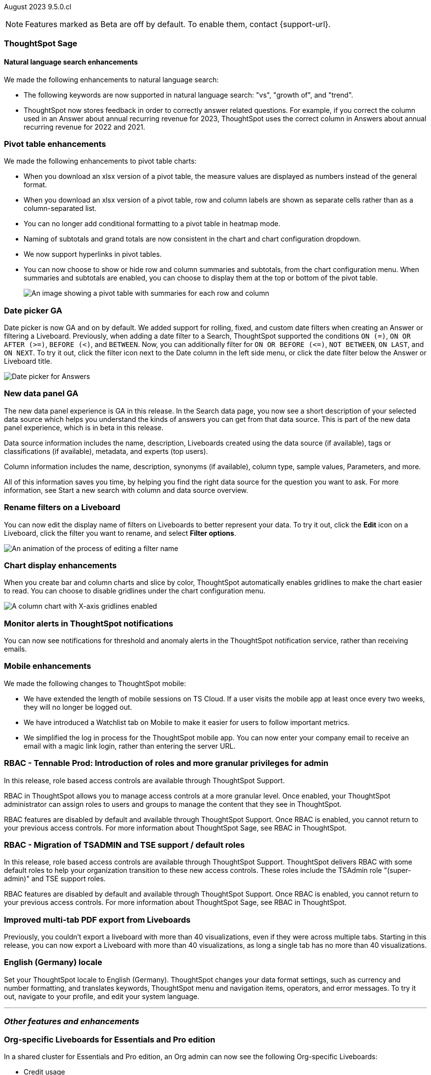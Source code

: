 ifndef::pendo-links[]
August 2023 [label label-dep]#9.5.0.cl#
endif::[]
ifdef::pendo-links[]
[month-year-whats-new]#August 2023#
[label label-dep-whats-new]#9.5.0.cl#
endif::[]

ifndef::free-trial-feature[]
NOTE: Features marked as [.badge.badge-update-note]#Beta# are off by default. To enable them, contact {support-url}.
endif::free-trial-feature[]

[#primary-9-5-0-cl]



[#9-5-0-cl-sage]
[discrete]
=== ThoughtSpot Sage

==== Natural language search enhancements

// Naomi-- check if Sage is GA or EA.

We made the following enhancements to natural language search:

* The following keywords are now supported in natural language search: "vs", "growth of", and "trend".

* ThoughtSpot now stores feedback in order to correctly answer related questions. For example, if you correct the column used in an Answer about annual recurring revenue for 2023, ThoughtSpot uses the correct column in Answers about annual recurring revenue for 2022 and 2021.



[#9-5-0-cl-pivot]
[discrete]
=== Pivot table enhancements

// Naomi

We made the following enhancements to pivot table charts:

- When you download an xlsx version of a pivot table, the measure values are displayed as numbers instead of the general format.
- When you download an xlsx version of a pivot table, row and column labels are shown as separate cells rather than as a column-separated list.
- You can no longer add conditional formatting to a pivot table in heatmap mode.
- Naming of subtotals and grand totals are now consistent in the chart and chart configuration dropdown.
- We now support hyperlinks in pivot tables.
- You can now choose to show or hide row and column summaries and subtotals, from the chart configuration menu. When summaries and subtotals are enabled, you can choose to display them at the top or bottom of the pivot table.
+
image::pivot-table-summary.png[An image showing a pivot table with summaries for each row and column]



[#9-5-0-cl-date-picker]
[discrete]
=== Date picker GA

// Naomi-- scal-140672

Date picker is now GA and on by default. We added support for rolling, fixed, and custom date filters when creating an Answer or filtering a Liveboard. Previously, when adding a date filter to a Search, ThoughtSpot supported the conditions `ON (=)`, `ON OR AFTER (>=)`, `BEFORE (<)`, and `BETWEEN`. Now, you can additionally filter for `ON OR BEFORE (\<=)`, `NOT BETWEEN`, `ON LAST`, and `ON NEXT`. To try it out, click the filter icon next to the Date column in the left side menu, or click the date filter below the Answer or Liveboard title.

image:date-picker.png[Date picker for Answers]


[#9-5-0-cl-data-panel]
[discrete]
=== New data panel GA

// shorten. add an image. remove "beta in this release"

The new data panel experience is GA in this release. In the Search data page, you now see a short description of your selected data source which helps you understand the kinds of answers you can get from that data source. This is part of the new data panel experience, which is in beta in this release.

Data source information includes the name, description, Liveboards created using the data source (if available), tags or classifications (if available), metadata, and experts (top users).

Column information includes the name, description, synonyms (if available), column type, sample values, Parameters, and more.

All of this information saves you time, by helping you find the right data source for the question you want to ask. For more information, see Start a new search with column and data source overview.

// Mark

[#9-5-0-cl-filters]
[discrete]
=== Rename filters on a Liveboard

// Naomi-- move up. shorten description of steps.

You can now edit the display name of filters on Liveboards to better represent your data. To try it out, click the *Edit* icon on a Liveboard, click the filter you want to rename, and select *Filter options*.

image::filter-rename.gif[An animation of the process of editing a filter name]


[#9-5-0-cl-gridline]
[discrete]
=== Chart display enhancements

// Naomi-- get screenshot displaying both changes. Highlight the setting in chart configuration, focus on the lines for zero values.

When you create bar and column charts and slice by color, ThoughtSpot automatically enables gridlines to make the chart easier to read. You can choose to disable gridlines under the chart configuration menu.

image::chart-gridlines.png[A column chart with X-axis gridlines enabled]






[#9-5-0-cl-coms]
[discrete]
=== Monitor alerts in ThoughtSpot notifications

// Naomi-- check if this needs to be enabled from profile

You can now see notifications for threshold and anomaly alerts in the ThoughtSpot notification service, rather than receiving emails.


// one Mobile enhancement title, enhancements in bullet points.

[#9-5-0-cl-mobile]
[discrete]
=== Mobile enhancements

// Naomi

We made the following changes to ThoughtSpot mobile:

* We have extended the length of mobile sessions on TS Cloud. If a user visits the mobile app at least once every two weeks, they will no longer be logged out.

* We have introduced a Watchlist tab on Mobile to make it easier for users to follow important metrics.

* We simplified the log in process for the ThoughtSpot mobile app. You can now enter your company email to receive an email with a magic link login, rather than entering the server URL.




[#9-5-0-cl-rbac-granular]
[discrete]
=== RBAC - Tennable Prod: Introduction of roles and more granular privileges for admin

// Mary-- rename heading

In this release, role based access controls are available through ThoughtSpot Support.

RBAC in ThoughtSpot allows you to manage access controls at a more granular level. Once enabled, your ThoughtSpot administrator can assign roles to users and groups to manage the content that they see in ThoughtSpot.

RBAC features are disabled by default and available through ThoughtSpot Support. Once RBAC is enabled, you cannot return to your previous access controls.
For more information about ThoughtSpot Sage, see RBAC in ThoughtSpot.

[#9-5-0-cl-rbac]
[discrete]
=== RBAC - Migration of TSADMIN and TSE support / default roles

// Mary-- rename heading

In this release, role based access controls are available through ThoughtSpot Support. ThoughtSpot delivers RBAC with some default roles to help your organization transition to these new access controls. These roles include the TSAdmin role "(super-admin)" and TSE support roles.

RBAC features are disabled by default and available through ThoughtSpot Support. Once RBAC is enabled, you cannot return to your previous access controls.
For more information about ThoughtSpot Sage, see RBAC in ThoughtSpot.



[#9-5-0-cl-tab]
[discrete]
=== Improved multi-tab PDF export from Liveboards

// take out. move to release notes in 9.5

Previously, you couldn’t export a liveboard with more than 40 visualizations, even if they were across multiple tabs. Starting in this release, you can now export a Liveboard with more than 40 visualizations, as long a single tab has no more than 40 visualizations.



// Mark (waiting for info)



[#9-5-0-cl-locale]
[discrete]
=== English (Germany) locale

// Naomi-- push to bottom, don't put in as much detail

Set your ThoughtSpot locale to English (Germany). ThoughtSpot changes your data format settings, such as currency and number formatting, and translates keywords, ThoughtSpot menu and navigation items, operators, and error messages. To try it out, navigate to your profile, and edit your system language.



'''
[#secondary-9-5-0-cl]
[discrete]
=== _Other features and enhancements_

[#9-5-0-cl-admin-portal]
[discrete]
=== Org-specific Liveboards for Essentials and Pro edition

In a shared cluster for Essentials and Pro edition, an Org admin can now see the following Org-specific Liveboards:

- Credit usage
- Billable query stats
- User adoption
- Object usage
- Performance tracking
- Usage statistics

// Mark

ifndef::pendo-links[]
[#9-5-0-cl-webhooks]
[discrete]
=== Webhooks for KPI monitor alerts [.badge.badge-beta]#Beta#
endif::[]
ifdef::pendo-links[]
[#9-5-0-cl-webhooks]
[discrete]
=== Webhooks for KPI monitor alerts [.badge.badge-beta-whats-new]#Beta#
endif::[]

// Naomi


You can create webhooks to initiate workflows in third-party applications based on KPI changes, or send KPI alert notifications to custom channels. For example, if you are monitoring a "current inventory" KPI for an inventory management use case, you can build a workflow to trigger an order placement in a third-party app when your current inventory drops below a particular threshold value. Webhooks for Monitor is in beta and off by default. To enable it, contact {support-url}.

ifndef::pendo-links[]
[#9-5-0-cl-alation]
[discrete]
=== Alation data catalog integration [.badge.badge-beta]#Beta#
endif::[]
ifdef::pendo-links[]
[#9-5-0-cl-alation]
[discrete]
=== Alation data catalog integration [.badge.badge-beta-whats-new]#Beta#
endif::[]

// Naomi-- add image of the knowledge card with info, red box around new metadata.

You can now import metadata information related to your tables and columns from Alation into ThoughtSpot. From the *Data* tab, users with the *can manage catalog* privilege can set up a connection to Alation to import
column descriptions, column verification status, table descriptions, and table verification status. This information appears when you click on the corresponding table or column in *Search data*. Once connected, metadata information is visible to all users.

ifndef::pendo-links[]
[#9-5-0-cl-connections]
[discrete]
=== Singlestore connection [.badge.badge-early-access]#Early Access#
endif::[]
ifdef::pendo-links[]
[#9-5-0-cl-connections]
[discrete]
=== Singlestore connection [.badge.badge-early-access-whats-new]#Early Access#
endif::[]

// Naomi

You can now create connections from ThoughtSpot to SingleStore.

[#9-5-0-cl-redshift]
[discrete]
=== Azure AD external OAuth for Redshift

// Naomi

Redshift now supports external OAuth through Microsoft Azure AD.


[#9-5-0-cl-filter]
[discrete]
=== Single value selection for attribute filters

// Naomi-- add in a gif showing how to create the filter, then what it looks like to enter a Liveboard with single-select.

When creating a Liveboard, you can now designate attribute filters as single-select, in addition to multi-select. For example, you could choose to make a Country filter single-select, so users would only see data related to one country at a time.

image::single-select.gif[When you set a filter to single-select, visitors to the Liveboard can select one filter value at a time]



[#9-5-0-cl-spotapp]
[discrete]
=== Fivetran SpotApp GA

// shorten if possible

In this release, the Fivetran SpotApp is GA. The Fivetran SpotApp helps you move data from applications like Salesforce, ServiceNow, Jira and others into a cloud data warehouse to make it easier for you to use the SpotApps designed for those applications.


// Mark


ifndef::pendo-links[]
[#9-5-0-cl-]
[discrete]
=== Looker connection [.badge.badge-beta]#Beta#
endif::[]
ifdef::pendo-links[]
[#9-5-0-cl-]
[discrete]
=== Looker connection [.badge.badge-beta-whats-new]#Beta#
endif::[]

In this release, you can now connect to Looker. Data engineers can use the Looker Modeler semantic layer to define their models and metrics using LookML, while business users can search and query the underlying Looker Explores.

// Mark

ifndef::free-trial-feature[]
[discrete]
=== ThoughtSpot Everywhere

For new features and enhancements introduced in this release of ThoughtSpot Everywhere, see https://developers.thoughtspot.com/docs/?pageid=whats-new[ThoughtSpot Developer Documentation^].
endif::[]